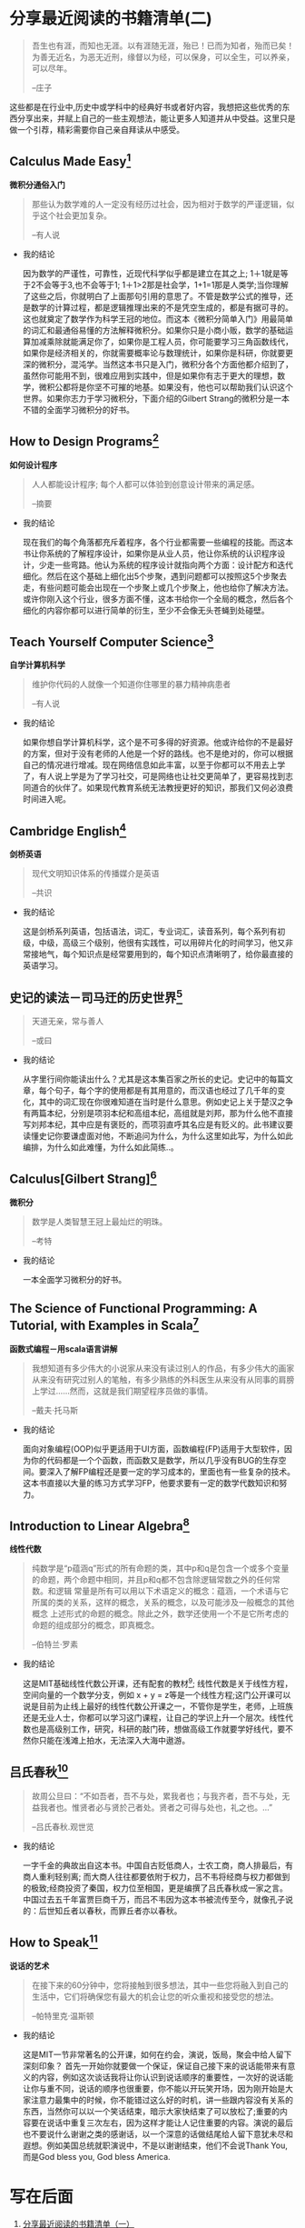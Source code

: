 #+STARTUP: showall

* 分享最近阅读的书籍清单(二)

  #+BEGIN_QUOTE
  吾生也有涯，而知也无涯。以有涯随无涯，殆已！已而为知者，殆而已矣！为善无近名，为恶无近刑，缘督以为经，可以保身，可以全生，可以养亲，可以尽年。

  --庄子
  #+END_QUOTE

  这些都是在行业中,历史中或学科中的经典好书或者好内容，我想把这些优秀的东西分享出来，并赋上自己的一些主观想法，能让更多人知道并从中受益。这里只是做一个引荐，精彩需要你自己亲自拜读从中感受。

** Calculus Made Easy[fn:1]

   *微积分通俗入门*

   #+BEGIN_QUOTE
   那些认为数学难的人一定没有经历过社会，因为相对于数学的严谨逻辑，似乎这个社会更加复杂。

   --有人说
   #+END_QUOTE

   * 我的结论

     因为数学的严谨性，可靠性，近现代科学似乎都是建立在其之上; 1＋1就是等于2不会等于3,也不会等于1; 1＋1>2那是社会学，1+1=1那是人类学;当你理解了这些之后，你就明白了上面那句引用的意思了。不管是数学公式的推导，还是数学的计算过程，都是逻辑推理出来的不是凭空生成的，都是有据可寻的。这也就奠定了数学作为科学王冠的地位。而这本《微积分简单入门》用最简单的词汇和最通俗易懂的方法解释微积分。如果你只是小商小贩，数学的基础运算加减乘除就能满足你了，如果你是工程人员，你可能要学习三角函数线代，如果你是经济相关的，你就需要概率论与数理统计，如果你是科研，你就要更深的微积分，混沌学。当然这本书只是入门，微积分各个方面他都介绍到了，虽然你可能用不到，很难应用到实践中，但是如果你有志于更大的理想，数学，微积公都将是你坚不可摧的地基。如果没有，他也可以帮助我们认识这个世界。如果你志力于学习微积分，下面介绍的Gilbert Strang的微积分是一本不错的全面学习微积分的好书。

** How to Design Programs[fn:2]

   *如何设计程序*

   #+BEGIN_QUOTE
   人人都能设计程序; 每个人都可以体验到创意设计带来的满足感。

   --摘要
   #+END_QUOTE

   * 我的结论

     现在我们的每个角落都充斥着程序，各个行业都需要一些编程的技能。而这本书让你系统的了解程序设计，如果你是从业人员，他让你系统的认识程序设计，少走一些弯路。他认为系统的程序设计就指向两个方面：设计配方和迭代细化。然后在这个基础上细化出5个步聚，遇到问题都可以按照这5个步聚去走，有些问题可能会出现在一个步聚上或几个步聚上，他也给你了解决方法。或许你刚入这个行业，很多方面不懂，这本书给你一个全局的概念，然后各个细化的内容你都可以进行简单的衍生，至少不会像无头苍蝇到处碰壁。

** Teach Yourself Computer Science[fn:3]

   *自学计算机科学*

   #+BEGIN_QUOTE
   维护你代码的人就像一个知道你住哪里的暴力精神病患者

   --有人说
   #+END_QUOTE

   * 我的结论

     如果你想自学计算机科学，这个是不可多得的好资源。他或许给你的不是最好的方案，但对于没有老师的人他是一个好的路线。也不是绝对的，你可以根据自己的情况进行增减。现在网络信息如此丰富，以至于你都可以不用去上学了，有人说上学是为了学习社交，可是网络也让社交更简单了，更容易找到志同道合的伙伴了。如果现代教育系统无法教授更好的知识，那我们又何必浪费时间进入呢。

** Cambridge English[fn:11]

   *剑桥英语*

   #+BEGIN_QUOTE
   现代文明知识体系的传播媒介是英语

   --共识
   #+END_QUOTE

   * 我的结论

     这是剑桥系列英语，包括语法，词汇，专业词汇，读音系列，每个系列有初级，中级，高级三个级别，他很有实践性，可以用碎片化的时间学习，他又非常接地气，每个知识点是经常要用到的，每个知识点清晰明了，给你最直接的英语学习。

** 史记的读法－司马迀的历史世界[fn:4]

   #+BEGIN_QUOTE
   天道无亲，常与善人

   --或曰
   #+END_QUOTE

   * 我的结论

     从字里行间你能读出什么？尤其是这本集百家之所长的史记。史记中的每篇文章，每个句子，每个字的使用都是有其用意的，而汉语也经过了几千年的变化，其中的词汇现在你很难知道在当时是什么意思。例如史记上关于楚汉之争有两篇本纪，分别是项羽本纪和高组本纪，高组就是刘邦，那为什么他不直接写刘邦本纪，其中应是有褒贬的，而项羽直呼其名应是有贬义的。此书建议要读懂史记你要谦虚面对他，不断追问为什么，为什么这里如此写，为什么如此编排，为什么如此难懂，为什么如此简练..。

** Calculus[Gilbert Strang][fn:5]

   *微积分*

   #+BEGIN_QUOTE
   数学是人类智慧王冠上最灿烂的明珠。

   --考特
   #+END_QUOTE

   * 我的结论

     一本全面学习微积分的好书。

** The Science of Functional Programming: A Tutorial, with Examples in Scala[fn:6]

   *函数式编程－用scala语言讲解*

   #+BEGIN_QUOTE
   我想知道有多少伟大的小说家从来没有读过别人的作品，有多少伟大的画家从来没有研究过别人的笔触，有多少熟练的外科医生从来没有从同事的肩膀上学过……然而，这就是我们期望程序员做的事情。

   --戴夫·托马斯
   #+END_QUOTE

   * 我的结论

     面向对象编程(OOP)似乎更适用于UI方面，函数编程(FP)适用于大型软件，因为你的代码都是一个个函数，而函数又是数学，所以几乎没有BUG的生存空间。要深入了解FP编程还是要一定的学习成本的，里面也有一些复杂的技术。这本书直接以大量的练习方式学习FP，他要求要有一定的数学代数知识和努力。

** Introduction to Linear Algebra[fn:7]

   *线性代数*

   #+BEGIN_QUOTE
   纯数学是“p蕴涵q”形式的所有命题的类，其中p和q是包含一个或多个变量的命题，两个命题中相同，并且p和q都不包含除逻辑常数之外的任何常数。和逻辑 常量是所有可以用以下术语定义的概念：蕴涵，一个术语与它所属的类的关系，这样的概念，关系的概念，以及可能涉及一般概念的其他概念 上述形式的命题的概念。除此之外，数学还使用一个不是它所考虑的命题的组成部分的概念，即真概念。

   --伯特兰·罗素
   #+END_QUOTE

   * 我的结论

     这是MIT基础线性代数公开课，还有配套的教材[fn:10]; 线性代数是关于线性方程，空间向量的一个数学分支，例如 x + y = z等是一个线性方程;这门公开课可以说是目前为止线上最好的线性代数公开课之一，不管你是学生，老师，上班族还是无业人士，你都可以学习这门课程，让自己的学识上升一个层次。线性代数也是高级别工作，研究，科研的敲门砖，想做高级工作就要学好线代，要不然你只能在浅滩上拍水，无法深入大海中遨游。

** 吕氏春秋[fn:8]

   #+BEGIN_QUOTE
   故周公旦曰：“不如吾者，吾不与处，累我者也；与我齐者，吾不与处，无益我者也。惟贤者必与贤於己者处。贤者之可得与处也，礼之也。...”

   --吕氏春秋.观世览
   #+END_QUOTE

   * 我的结论

     一字千金的典故出自这本书。中国自古贬低商人，士农工商，商人排最后，有商人重利轻别离; 而大商人往往都要依附于权力，吕不韦将经商与权力都做到的极致;经商投资了秦国，权力位至相国，更是编撰了吕氏春秋成一家之言。中国过去五千年富贾巨商千万，而吕不韦因为这本书被流传至今，就像孔子说的：后世知丘者以春秋，而罪丘者亦以春秋。

** How to Speak[fn:9]

   *说话的艺术*

   #+BEGIN_QUOTE
   在接下来的60分钟中，您将接触到很多想法，其中一些您将融入到自己的生活中，它们将确保您有最大的机会让您的听众重视和接受您的想法。

   --帕特里克·温斯顿
   #+END_QUOTE

   * 我的结论

     这是MIT一节非常著名的公开课，如何在约会，演说，饭局，聚会中给人留下深刻印象？ 首先一开始你就要做一个保证，保证自己接下来的说话能带来有意义的内容，例如这次谈话我将让你认识到说话顺序的重要性，一次好的说话能让你与重不同，说话的顺序也很重要，你不能以开玩笑开场，因为刚开始是大家注意力最集中的时候，你不能错过这么好的时机，讲一些跟内容没有关系的东西，当然你可以以一个笑话结束，暗示大家快结束了可以放松了;重要的内容要在说话中重复三次左右，因为这样才能让人记住重要的内容。演说的最后也不要说什么谢谢之类的感谢话，以一个深意的话做结尾给人留下意犹未尽和遐想。例如美国总统就职演说中，不是以谢谢结束，他们不会说Thank You, 而是God bless you, God bless America.

* 写在后面

  1. [[https://tiglapiles.github.io/article/src/recent_reading.html][分享最近阅读的书籍清单（一）]]
  2. [[https://tiglapiles.github.io/article/src/recent_reading2.zh.html][本文地址]]
  3. 更多文章欢迎访问我的[[https://github.com/tiglapiles/article][github仓库]]
  4. 捐助我的[[https://itch.io/profile/tiglapiles][游戏]](定期上新)，支持我的创作
  5. 转载请注明出处
  6. [[https://www.v2ex.com/t/805027][社区更新地址]]

* Footnotes

[fn:11] https://book.douban.com/subject/1232201/

[fn:10] https://book.douban.com/subject/3582335/

[fn:9] https://ocw.mit.edu/resources/res-tll-005-how-to-speak-january-iap-2018/how-to-speak/index.htm

[fn:8] https://book.douban.com/subject/2053608/

[fn:7] https://ocw.mit.edu/courses/mathematics/18-06-linear-algebra-spring-2010/video-lectures/

[fn:6] https://github.com/winitzki/sofp

[fn:5] https://book.douban.com/subject/30459914/

[fn:4] https://book.douban.com/subject/34781358/

[fn:3] https://teachyourselfcs.com/

[fn:2] https://htdp.org/

[fn:1] https://calculusmadeeasy.org/
